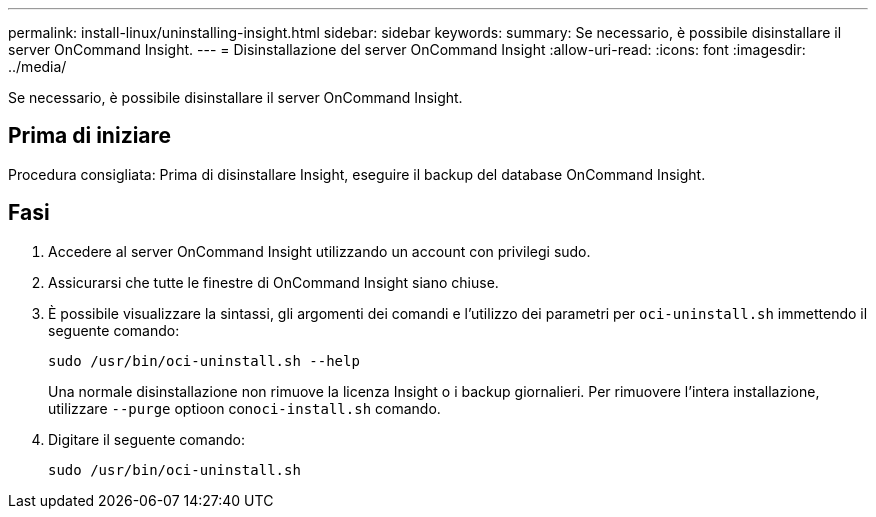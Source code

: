 ---
permalink: install-linux/uninstalling-insight.html 
sidebar: sidebar 
keywords:  
summary: Se necessario, è possibile disinstallare il server OnCommand Insight. 
---
= Disinstallazione del server OnCommand Insight
:allow-uri-read: 
:icons: font
:imagesdir: ../media/


[role="lead"]
Se necessario, è possibile disinstallare il server OnCommand Insight.



== Prima di iniziare

Procedura consigliata: Prima di disinstallare Insight, eseguire il backup del database OnCommand Insight.



== Fasi

. Accedere al server OnCommand Insight utilizzando un account con privilegi sudo.
. Assicurarsi che tutte le finestre di OnCommand Insight siano chiuse.
. È possibile visualizzare la sintassi, gli argomenti dei comandi e l'utilizzo dei parametri per `oci-uninstall.sh` immettendo il seguente comando:
+
`sudo /usr/bin/oci-uninstall.sh --help`

+
Una normale disinstallazione non rimuove la licenza Insight o i backup giornalieri. Per rimuovere l'intera installazione, utilizzare `--purge` optioon con``oci-install.sh`` comando.

. Digitare il seguente comando:
+
`sudo /usr/bin/oci-uninstall.sh`


